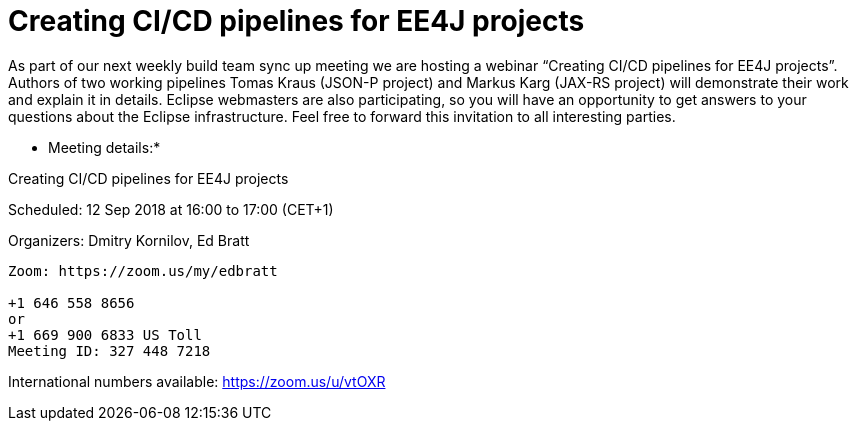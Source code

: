 = Creating CI/CD pipelines for EE4J projects

As part of our next weekly build team sync up meeting we are hosting a webinar “Creating CI/CD pipelines for EE4J projects”. Authors of two working pipelines Tomas Kraus (JSON-P project) and Markus Karg (JAX-RS project) will demonstrate their work and explain it in details. Eclipse webmasters are also participating, so you will have an opportunity to get answers to your questions about the Eclipse infrastructure. Feel free to forward this invitation to all interesting parties.

* Meeting details:*

Creating CI/CD pipelines for EE4J projects

Scheduled: 12 Sep 2018 at 16:00 to 17:00 (CET+1)

Organizers: Dmitry Kornilov, Ed Bratt

```
Zoom: https://zoom.us/my/edbratt

+1 646 558 8656 
or 
+1 669 900 6833 US Toll 
Meeting ID: 327 448 7218 
``` 

International numbers available: https://zoom.us/u/vtOXR 